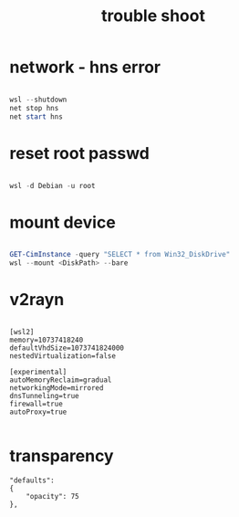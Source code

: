 #+title: trouble shoot
#+startup: show2levels

* network - hns error
#+begin_src powershell

wsl --shutdown
net stop hns
net start hns

#+end_src
* reset root passwd
#+begin_src powershell

wsl -d Debian -u root

#+end_src
* mount device
#+begin_src powershell

GET-CimInstance -query "SELECT * from Win32_DiskDrive"
wsl --mount <DiskPath> --bare

#+end_src
* v2rayn
#+begin_src .gitconfig

[wsl2]
memory=10737418240
defaultVhdSize=1073741824000
nestedVirtualization=false

[experimental]
autoMemoryReclaim=gradual  
networkingMode=mirrored
dnsTunneling=true
firewall=true
autoProxy=true

#+end_src
* transparency
#+begin_src settings.json
"defaults": 
{
    "opacity": 75
},
#+end_src
